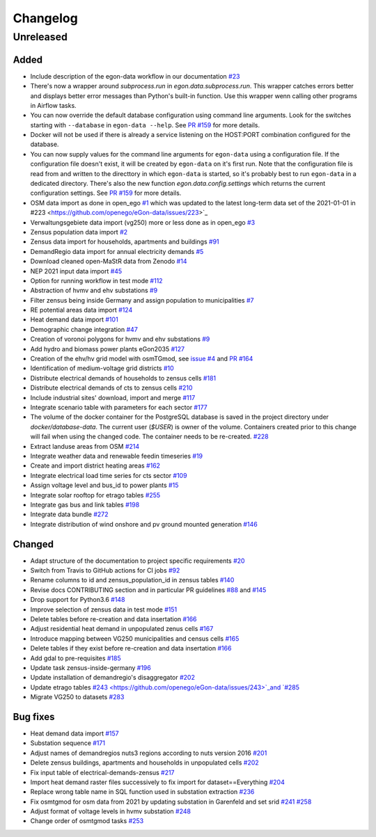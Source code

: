 =========
Changelog
=========

Unreleased
==========

Added
-----


* Include description of the egon-data workflow in our documentation
  `#23 <https://github.com/openego/eGon-data/issues/23>`_
* There's now a wrapper around `subprocess.run` in
  `egon.data.subprocess.run`. This wrapper catches errors better and
  displays better error messages than Python's built-in function. Use
  this wrapper wenn calling other programs in Airflow tasks.

* You can now override the default database configuration using command
  line arguments. Look for the switches starting with ``--database`` in
  ``egon-data --help``. See `PR #159`_ for more details.

* Docker will not be used if there is already a service listening on the
  HOST:PORT combination configured for the database.

* You can now supply values for the command line arguments for
  ``egon-data`` using a configuration file. If the configuration file
  doesn't exist, it will be created by ``egon-data`` on it's first run.
  Note that the configuration file is read from and written to the
  directtory in which ``egon-data`` is started, so it's probably best to
  run ``egon-data`` in a dedicated directory.
  There's also the new function `egon.data.config.settings` which
  returns the current configuration settings. See `PR #159`_ for more
  details.

* OSM data import as done in open_ego
  `#1 <https://github.com/openego/eGon-data/issues/1>`_
  which was updated to the latest long-term data set of the 2021-01-01 in
  #223 <https://github.com/openego/eGon-data/issues/223>`_
* Verwaltungsgebiete data import (vg250) more or less done as in open_ego
  `#3 <https://github.com/openego/eGon-data/issues/3>`_
* Zensus population data import
  `#2 <https://github.com/openego/eGon-data/issues/2>`_
* Zensus data import for households, apartments and buildings
  `#91 <https://github.com/openego/eGon-data/issues/91>`_
* DemandRegio data import for annual electricity demands
  `#5 <https://github.com/openego/eGon-data/issues/5>`_
* Download cleaned open-MaStR data from Zenodo
  `#14 <https://github.com/openego/eGon-data/issues/14>`_
* NEP 2021 input data import
  `#45 <https://github.com/openego/eGon-data/issues/45>`_
* Option for running workflow in test mode
  `#112 <https://github.com/openego/eGon-data/issues/112>`_
* Abstraction of hvmv and ehv substations
  `#9 <https://github.com/openego/eGon-data/issues/9>`_
* Filter zensus being inside Germany and assign population to municipalities
  `#7 <https://github.com/openego/eGon-data/issues/7>`_
* RE potential areas data import
  `#124 <https://github.com/openego/eGon-data/issues/124>`_
* Heat demand data import
  `#101 <https://github.com/openego/eGon-data/issues/101>`_
* Demographic change integration
  `#47 <https://github.com/openego/eGon-data/issues/47>`_
* Creation of voronoi polygons for hvmv and ehv substations
  `#9 <https://github.com/openego/eGon-data/issues/9>`_
* Add hydro and biomass power plants eGon2035
  `#127 <https://github.com/openego/eGon-data/issues/127>`_
* Creation of the ehv/hv grid model with osmTGmod, see
  `issue #4 <https://github.com/openego/eGon-data/issues/4>`_ and
  `PR #164 <https://github.com/openego/eGon-data/pull/164>`_
* Identification of medium-voltage grid districts
  `#10 <https://github.com/openego/eGon-data/pull/10>`_
* Distribute electrical demands of households to zensus cells
  `#181 <https://github.com/openego/eGon-data/issues/181>`_
* Distribute electrical demands of cts to zensus cells
  `#210 <https://github.com/openego/eGon-data/issues/210>`_
* Include industrial sites' download, import and merge
  `#117 <https://github.com/openego/eGon-data/issues/117>`_
* Integrate scenario table with parameters for each sector
  `#177 <https://github.com/openego/eGon-data/issues/177>`_
* The volume of the docker container for the PostgreSQL database
  is saved in the project directory under `docker/database-data`.
  The current user (`$USER`) is owner of the volume.
  Containers created prior to this change will fail when using the
  changed code. The container needs to be re-created.
  `#228 <https://github.com/openego/eGon-data/issues/228>`_
* Extract landuse areas from OSM
  `#214 <https://github.com/openego/eGon-data/issues/214>`_
* Integrate weather data and renewable feedin timeseries
  `#19 <https://github.com/openego/eGon-data/issues/19>`_
* Create and import district heating areas
  `#162 <https://github.com/openego/eGon-data/issues/162>`_
* Integrate electrical load time series for cts sector
  `#109 <https://github.com/openego/eGon-data/issues/109>`_
* Assign voltage level and bus_id to power plants
  `#15 <https://github.com/openego/eGon-data/issues/15>`_
* Integrate solar rooftop for etrago tables
  `#255 <https://github.com/openego/eGon-data/issues/255>`_
* Integrate gas bus and link tables
  `#198 <https://github.com/openego/eGon-data/issues/198>`_
* Integrate data bundle
  `#272 <https://github.com/openego/eGon-data/issues/272>`_
* Integrate distribution of wind onshore and pv ground mounted generation
  `#146 <https://github.com/openego/eGon-data/issues/146>`_

.. _PR #159: https://github.com/openego/eGon-data/pull/159


Changed
-------

* Adapt structure of the documentation to project specific requirements
  `#20 <https://github.com/openego/eGon-data/issues/20>`_
* Switch from Travis to GitHub actions for CI jobs
  `#92 <https://github.com/openego/eGon-data/issues/92>`_
* Rename columns to id and zensus_population_id in zensus tables
  `#140 <https://github.com/openego/eGon-data/issues/140>`_
* Revise docs CONTRIBUTING section and in particular PR guidelines
  `#88 <https://github.com/openego/eGon-data/issues/88>`_ and
  `#145 <https://github.com/openego/eGon-data/issues/145>`_
* Drop support for Python3.6
  `#148 <https://github.com/openego/eGon-data/issues/148>`_
* Improve selection of zensus data in test mode
  `#151 <https://github.com/openego/eGon-data/issues/151>`_
* Delete tables before re-creation and data insertation
  `#166 <https://github.com/openego/eGon-data/issues/166>`_
* Adjust residential heat demand in unpopulated zenus cells
  `#167 <https://github.com/openego/eGon-data/issues/167>`_
* Introduce mapping between VG250 municipalities and census cells
  `#165 <https://github.com/openego/eGon-data/issues/165>`_
* Delete tables if they exist before re-creation and data insertation
  `#166 <https://github.com/openego/eGon-data/issues/166>`_
* Add gdal to pre-requisites
  `#185 <https://github.com/openego/eGon-data/issues/185>`_
* Update task zensus-inside-germany
  `#196 <https://github.com/openego/eGon-data/issues/196>`_
* Update installation of demandregio's disaggregator
  `#202 <https://github.com/openego/eGon-data/issues/202>`_
* Update etrago tables
  `#243 <https://github.com/openego/eGon-data/issues/243>`_and
  `#285 <https://github.com/openego/eGon-data/issues/285>`_
* Migrate VG250 to datasets
  `#283 <https://github.com/openego/eGon-data/issues/283>`_

Bug fixes
---------
* Heat demand data import
  `#157 <https://github.com/openego/eGon-data/issues/157>`_
* Substation sequence
  `#171 <https://github.com/openego/eGon-data/issues/171>`_
* Adjust names of demandregios nuts3 regions according to nuts version 2016
  `#201 <https://github.com/openego/eGon-data/issues/201>`_
* Delete zensus buildings, apartments and households in unpopulated cells
  `#202 <https://github.com/openego/eGon-data/issues/202>`_
* Fix input table of electrical-demands-zensus
  `#217 <https://github.com/openego/eGon-data/issues/217>`_
* Import heat demand raster files successively to fix import for dataset==Everything
  `#204 <https://github.com/openego/eGon-data/issues/204>`_
* Replace wrong table name in SQL function used in substation extraction
  `#236 <https://github.com/openego/eGon-data/issues/236>`_
* Fix osmtgmod for osm data from 2021 by updating substation in Garenfeld and set srid
  `#241 <https://github.com/openego/eGon-data/issues/241>`_
  `#258 <https://github.com/openego/eGon-data/issues/258>`_
* Adjust format of voltage levels in hvmv substation
  `#248 <https://github.com/openego/eGon-data/issues/248>`_
* Change order of osmtgmod tasks
  `#253 <https://github.com/openego/eGon-data/issues/253>`_
